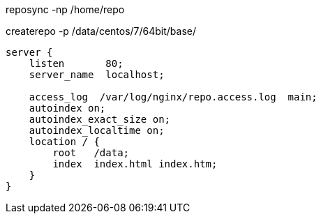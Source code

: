 

reposync -np /home/repo

createrepo -p /data/centos/7/64bit/base/

----
server {
    listen       80;
    server_name  localhost;

    access_log  /var/log/nginx/repo.access.log  main;
    autoindex on;
    autoindex_exact_size on;
    autoindex_localtime on;
    location / {
        root   /data;
        index  index.html index.htm;
    }
}
----
